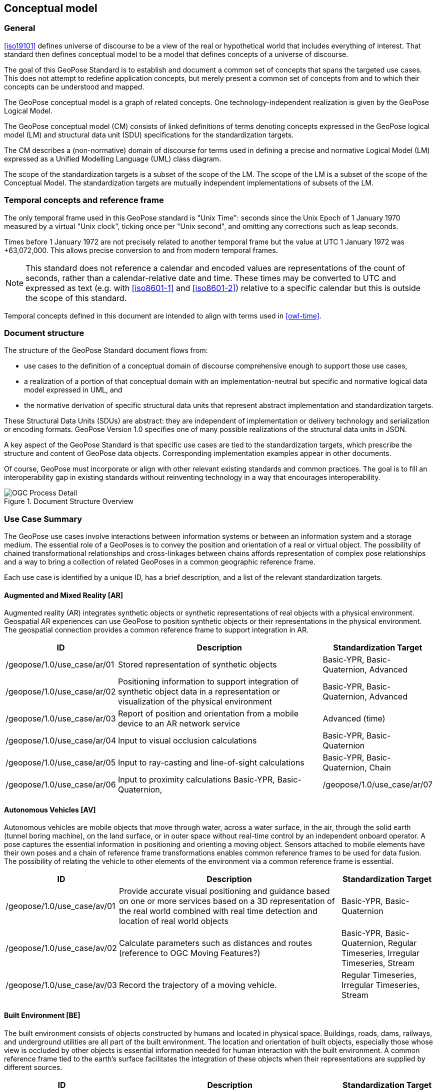 == Conceptual model

=== General

<<iso19101>> defines universe of discourse to be a view of the real or hypothetical world that includes everything of interest. That standard then defines conceptual model to be a model that defines concepts of a universe of discourse.

The goal of this GeoPose Standard is to establish and document a common set of concepts that spans the targeted use cases. This does not attempt to redefine application concepts, but merely present a common set of concepts from and to which their concepts can be understood and mapped.

The GeoPose conceptual model is a graph of related concepts. One technology-independent realization is given by the GeoPose Logical Model.

The GeoPose conceptual model (CM) consists of linked definitions of terms denoting concepts expressed in the GeoPose logical model (LM) and structural data unit (SDU) specifications for the standardization targets.

The CM describes a (non-normative) domain of discourse for terms used in defining a precise and normative Logical Model (LM) expressed as a Unified Modelling Language (UML) class diagram.

The scope of the standardization targets is a subset of the scope of the LM. The scope of the LM is a subset of the scope of the Conceptual Model. The standardization targets are mutually independent implementations of subsets of the LM.


=== Temporal concepts and reference frame

The only temporal frame used in this GeoPose standard is "Unix Time": seconds since the Unix Epoch of 1 January 1970 measured by a virtual "Unix clock", ticking once per "Unix second", and omitting any corrections such as leap seconds.

Times before 1 January 1972 are not precisely related to another temporal frame but the value at UTC 1 January 1972 was +63,072,000.
This allows precise conversion to and from modern temporal frames.

NOTE: This standard does not reference a calendar and encoded values are representations of the count of seconds, rather than a calendar-relative date and time. These times may be converted to UTC and expressed as text (e.g. with <<iso8601-1>> and <<iso8601-2>>) relative to a specific calendar but this is outside the scope of this standard.

Temporal concepts defined in this document are intended to align with terms used in <<owl-time>>.


=== Document structure

The structure of the GeoPose Standard document flows from:

* use cases to the definition of a conceptual domain of discourse comprehensive enough to support those use cases,

* a realization of a portion of that conceptual domain with an implementation-neutral but specific and normative logical data model expressed in UML, and

* the normative derivation of specific structural data units that represent abstract implementation and standardization targets.

These Structural Data Units (SDUs) are abstract: they are independent of implementation or delivery technology and serialization or encoding formats. GeoPose Version 1.0 specifies one of many possible realizations of the structural data units in JSON.

A key aspect of the GeoPose Standard is that specific use cases are tied to the standardization targets, which prescribe the structure and content of GeoPose data objects. Corresponding implementation examples appear in other documents.

Of course, GeoPose must incorporate or align with other relevant existing standards and common practices. The goal is to fill an interoperability gap in existing standards without reinventing technology in a way that encourages interoperability.

[[fig7]]
.Document Structure Overview
image::diagram/OGC_Process_Detail.png[]

[[use_case_summary]]
=== Use Case Summary

The GeoPose use cases involve interactions between information systems or between an information system and a storage medium. The essential role of a GeoPoses is to convey the position and orientation of a real or virtual object. The possibility of chained transformational relationships and cross-linkages between chains affords representation of complex pose relationships and a way to bring a collection of related GeoPoses in a common geographic reference frame.

Each use case is identified by a unique ID, has a brief description, and a list of the relevant standardization targets.

==== Augmented and Mixed Reality [AR]

Augmented reality (AR) integrates synthetic objects or synthetic representations of real objects with a physical environment. Geospatial AR experiences can use GeoPose to position synthetic objects or their representations in the physical environment. The geospatial connection provides a common reference frame to support integration in AR.

[%header,cols="2,5,2"]
|===
|ID
|Description
|Standardization Target

|/geopose/1.0/use_case/ar/01
|Stored representation of synthetic objects
|Basic-YPR, Basic-Quaternion, Advanced

|/geopose/1.0/use_case/ar/02
|Positioning information to support integration of synthetic object data in a representation or visualization of the physical environment
|Basic-YPR, Basic-Quaternion, Advanced

|/geopose/1.0/use_case/ar/03
|Report of position and orientation from a mobile device to an AR network service
|Advanced (time)

|/geopose/1.0/use_case/ar/04
|Input to visual occlusion calculations
|Basic-YPR, Basic-Quaternion

|/geopose/1.0/use_case/ar/05
|Input to ray-casting and line-of-sight calculations
|Basic-YPR, Basic-Quaternion, Chain

|/geopose/1.0/use_case/ar/06
|Input to proximity calculations
Basic-YPR, Basic-Quaternion,

|/geopose/1.0/use_case/ar/07
|In time series, input and output to and from trajectory projection calculations
|Regular Timeseries, Irregular Timeseries, Stream
|===

==== Autonomous Vehicles [AV]

Autonomous vehicles are mobile objects that move through water, across a water surface, in the air, through the solid earth (tunnel boring machine), on the land surface, or in outer space without real-time control by an independent onboard operator. A pose captures the essential information in positioning and orienting a moving object. Sensors attached to mobile elements have their own poses and a chain of reference frame transformations enables common reference frames to be used for data fusion. The possibility of relating the vehicle to other elements of the environment via a common reference frame is essential.

[%header,cols="2,5,2"]
|===
|ID
|Description
|Standardization Target

|/geopose/1.0/use_case/av/01
|Provide accurate visual positioning and guidance based on one or more services based on a 3D representation of the real world combined with real time detection and location of real world objects
|Basic-YPR, Basic-Quaternion

|/geopose/1.0/use_case/av/02
|Calculate parameters such as distances and routes (reference to OGC Moving Features?)
|Basic-YPR, Basic-Quaternion, Regular Timeseries, Irregular Timeseries, Stream

|/geopose/1.0/use_case/av/03
|Record the trajectory of a moving vehicle.
|Regular Timeseries, Irregular Timeseries, Stream
|===

==== Built Environment [BE]

The built environment consists of objects constructed by humans and located in physical space. Buildings, roads, dams, railways, and underground utilities are all part of the built environment. The location and orientation of built objects, especially those whose view is occluded by other objects is essential information needed for human interaction with the built environment. A common reference frame tied to the earth's surface facilitates the integration of these objects when their representations are supplied by different sources.

[%header,cols="2,5,2"]
|===
|ID
|Description
|Standardization Target

|/geopose/1.0/use_case/be/01
|Specify the position and orientation of visible objects and objects that are underground or hidden within a construction.
|Basic-YPR, Basic-Quaternion

|/geopose/1.0/use_case/be/02
|Compactly and consistently specify or share the location and pose of objects in architecture, design and construction.
|Basic-YPR, Basic-Quaternion
|===

==== Synthetic Environments [SE]

Synthetic environments contain collections of moving objects, which themselves may be composed of connected and articulated parts, in an animation or simulation environment that contains a fixed background of air, land, water, vegetation, built objects, and other non-moving elements. The assembly is animated over some time period to provide visualizations or analytical results of the evolving state of the modelled environment. Synthetic environments support training, rehearsal, and archival of activities and events. The location and orientation of the movable elements of a scene are the key data controlling animation of in a synthetic environment. Since there are may be multiple possible animations consistent with observations, storage of the sequences of poses of the actors, vehicles, and implements is a direct and compact way of representing the variable aspects of the event. Access to one or more common reference frames through a graph of frame transformations make a coherent assembly possible

[%header,cols="2,5,2"]
|===
|ID
|Description
|Standardization Target

|/geopose/1.0/use_case/se/01
|Record pose relationships of all mobile elements in an environment
|Graph

|/geopose/1.0/use_case/se/02
|Control animation of mobile elements in an environment using stored pose time sequences
|Graph, Regular Timeseries, Irregular Timeseries, Stream
|===

==== Image Understanding [IM]

Image understanding is the segmentation of an image or sequence of images into inferred 3D objects in specific semantic categories, possibly determining or constraining their motion and/or geometry. One important application of image understanding is the recognition of moving elements in a time series of images. A pose is a compact representation of the key geometric characteristics of a moving element. In addition to moving elements sensed by an imaging device, it is often useful to know the pose of the sensor or imaging device itself. A common geographic reference frame integrates the objects into a single environment.

[%header,cols="2,5,2"]
|===
|ID
|Description
|Implementation Target

|/geopose/1.0/use_case/im/01
|Instantaneous and time series locations and orientations of mobile objects
|Basic-YPR, Basic-Quaternion, Advanced, Regular Timeseries, Irregular Timeseries, Stream

|/geopose/1.0/use_case/im/02
|Instantaneous and time series location and orientation of an optical imaging device using Simultaneous Location And Mapping (SLAM)
|Basic-YPR, Basic-Quaternion, Advanced, Regular Timeseries, Irregular Timeseries, Stream

|/geopose/1.0/use_case/im/03
|Instantaneous and time series estimation of the changes in location and orientation of an object using an optical imaging device (Visual Odometry)
|Basic-YPR, Basic-Quaternion, Advanced, Regular Timeseries, Irregular Timeseries, Stream

|/geopose/1.0/use_case/im/04
|Instantaneous and time series location and orientation of an optical imaging device used for photogrammetry
|Regular Timeseries, Irregular Timeseries, Stream
|===
